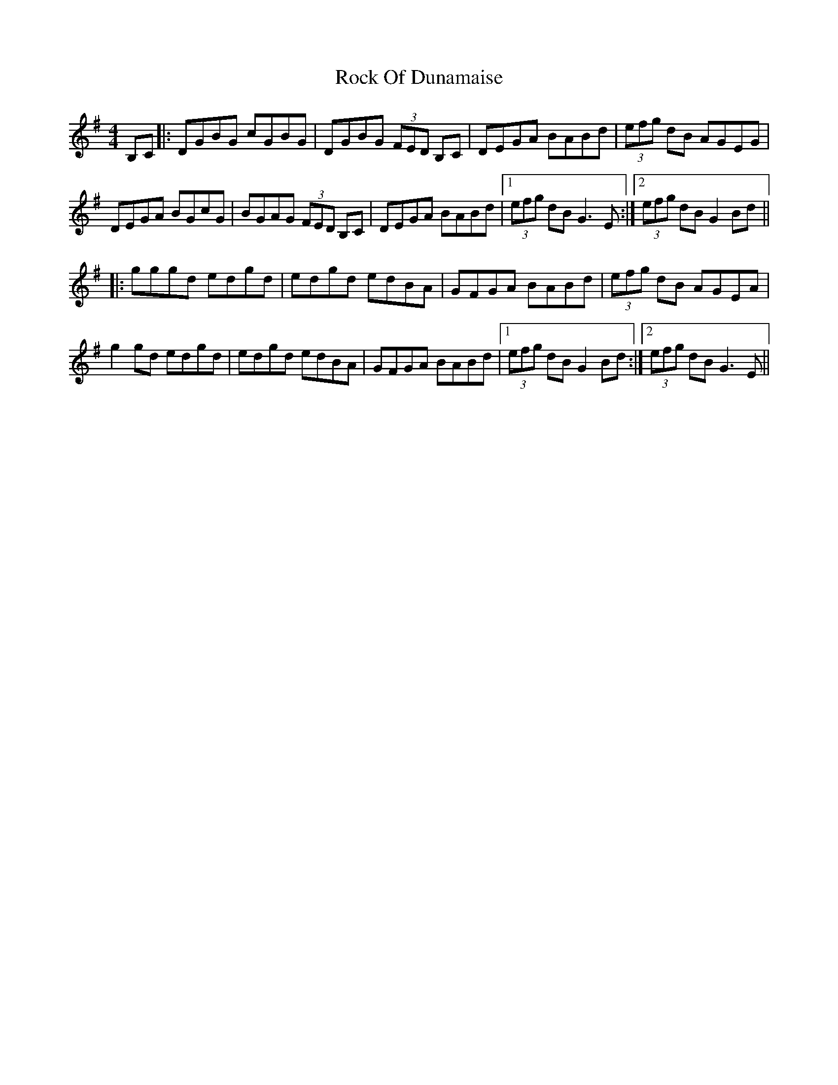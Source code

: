 X: 34909
T: Rock Of Dunamaise
R: hornpipe
M: 4/4
K: Gmajor
B,C|:DGBG cGBG|DGBG (3FED B,C|DEGA BABd|(3efg dB AGEG|
DEGA BGcG|BGAG (3FED B,C|DEGA BABd|1 (3efg dB G3 E:|2 (3efg dB G2 Bd||
|:gggd edgd|edgd edBA|GFGA BABd|(3efg dB AGEA|
g2 gd edgd|edgd edBA|GFGA BABd|1 (3efg dB G2 Bd:|2 (3efg dB G3 E||

